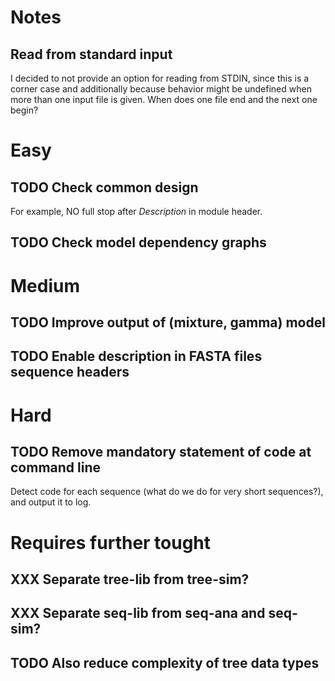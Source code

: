 * Notes
** Read from standard input
I decided to not provide an option for reading from STDIN, since this is a
corner case and additionally because behavior might be undefined when more than
one input file is given. When does one file end and the next one begin?

* Easy
** TODO Check common design
For example, NO full stop after /Description/ in module header.

** TODO Check model dependency graphs

* Medium
** TODO Improve output of (mixture, gamma) model

** TODO Enable description in FASTA files sequence headers

* Hard
** TODO Remove mandatory statement of code at command line
Detect code for each sequence (what do we do for very short sequences?), and
output it to log.

* Requires further tought
** XXX Separate tree-lib from tree-sim?

** XXX Separate seq-lib from seq-ana and seq-sim?
** TODO Also reduce complexity of tree data types
